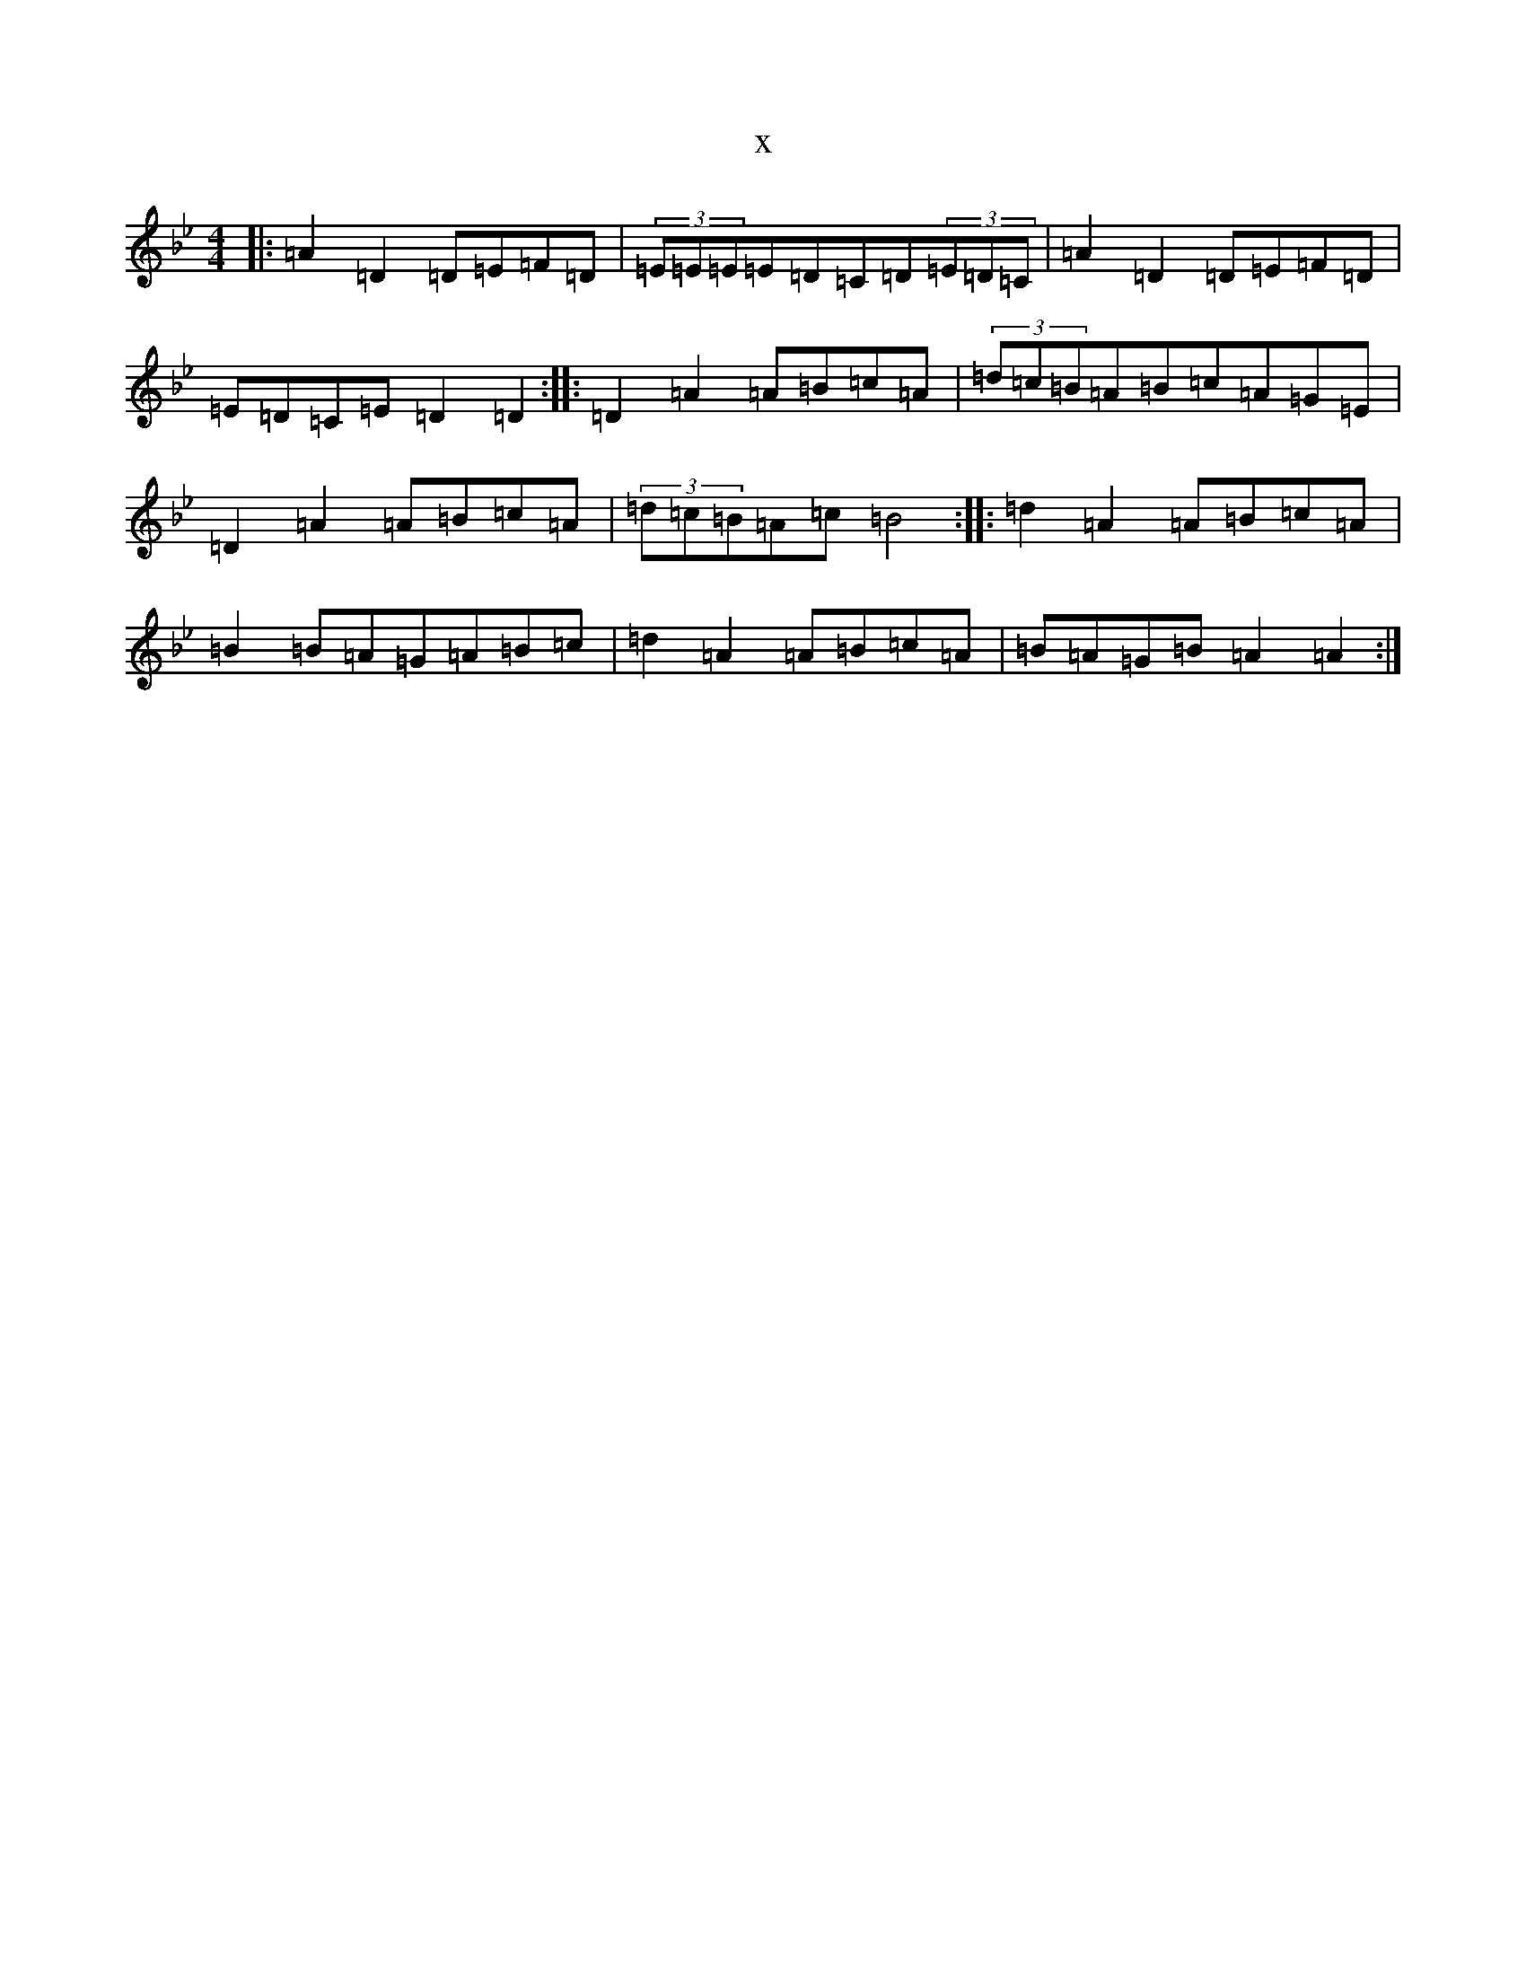 X:7582
T:x
L:1/8
M:4/4
K: C Dorian
|:=A2=D2=D=E=F=D|(3=E=E=E=E=D=C=D(3=E=D=C|=A2=D2=D=E=F=D|=E=D=C=E=D2=D2:||:=D2=A2=A=B=c=A|(3=d=c=B=A=B=c=A=G=E|=D2=A2=A=B=c=A|(3=d=c=B=A=c=B4:||:=d2=A2=A=B=c=A|=B2=B=A=G=A=B=c|=d2=A2=A=B=c=A|=B=A=G=B=A2=A2:|